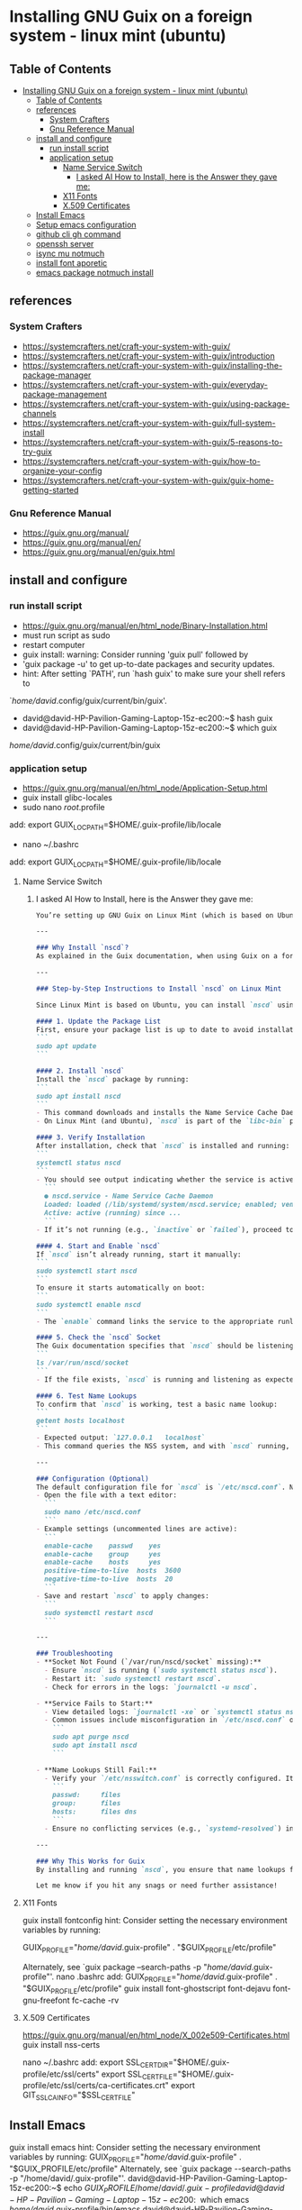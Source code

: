 * Installing GNU Guix on a foreign system - linux mint (ubuntu)
** Table of Contents
:PROPERTIES:
:TOC:      :include all
:END:
:CONTENTS:
- [[#installing-gnu-guix-on-a-foreign-system---linux-mint-ubuntu][Installing GNU Guix on a foreign system - linux mint (ubuntu)]]
  - [[#table-of-contents][Table of Contents]]
  - [[#references][references]]
    - [[#system-crafters][System Crafters]]
    - [[#gnu-reference-manual][Gnu Reference Manual]]
  - [[#install-and-configure][install and configure]]
    - [[#run-install-script][run install script]]
    - [[#application-setup][application setup]]
      - [[#name-service-switch][Name Service Switch]]
        - [[#i-asked-ai-how-to-install-here-is-the-answer-they-gave-me][I asked AI How to Install, here is the Answer they gave me:]]
      - [[#x11-fonts][X11 Fonts]]
      - [[#x509-certificates][X.509 Certificates]]
  - [[#install-emacs][Install Emacs]]
  - [[#setup-emacs-configuration][Setup emacs configuration]]
  - [[#github-cli-gh-command][github cli gh command]]
  - [[#openssh-server][openssh server]]
  - [[#isync-mu-notmuch][isync mu notmuch]]
  - [[#install-font-aporetic][install font aporetic]]
  - [[#emacs-package-notmuch-install][emacs package notmuch install]]
:END:

** references
*** System Crafters
- https://systemcrafters.net/craft-your-system-with-guix/
- https://systemcrafters.net/craft-your-system-with-guix/introduction
- https://systemcrafters.net/craft-your-system-with-guix/installing-the-package-manager
- https://systemcrafters.net/craft-your-system-with-guix/everyday-package-management
- https://systemcrafters.net/craft-your-system-with-guix/using-package-channels
- https://systemcrafters.net/craft-your-system-with-guix/full-system-install
- https://systemcrafters.net/craft-your-system-with-guix/5-reasons-to-try-guix
- https://systemcrafters.net/craft-your-system-with-guix/how-to-organize-your-config
- https://systemcrafters.net/craft-your-system-with-guix/guix-home-getting-started
*** Gnu Reference Manual
- https://guix.gnu.org/manual/
- https://guix.gnu.org/manual/en/
- https://guix.gnu.org/manual/en/guix.html
** install and configure
*** run install script
#+BEGIN_VERBATIM
- https://guix.gnu.org/manual/en/html_node/Binary-Installation.html
- must run script as sudo
- restart computer
- guix install: warning: Consider running 'guix pull' followed by
- 'guix package -u' to get up-to-date packages and security updates.
- hint: After setting `PATH', run `hash guix' to make sure your shell refers to
`/home/david/.config/guix/current/bin/guix'.
- david@david-HP-Pavilion-Gaming-Laptop-15z-ec200:~$ hash guix
- david@david-HP-Pavilion-Gaming-Laptop-15z-ec200:~$ which guix
/home/david/.config/guix/current/bin/guix
#+END_VERBATIM
*** application setup
#+BEGIN_VERBATIM
- https://guix.gnu.org/manual/en/html_node/Application-Setup.html
- guix install glibc-locales
- sudo nano /root/.profile
add:
export GUIX_LOCPATH=$HOME/.guix-profile/lib/locale
- nano ~/.bashrc
add:
export GUIX_LOCPATH=$HOME/.guix-profile/lib/locale
#+END_VERBATIM
**** Name Service Switch
***** I asked AI How to Install, here is the Answer they gave me:
#+BEGIN_SRC markdown
You’re setting up GNU Guix on Linux Mint (which is based on Ubuntu), and you want to install and configure the **Name Service Cache Daemon (nscd)** as recommended in the Guix documentation (Section 2.6.2) to ensure proper name lookups for host names and user accounts. Below, I’ll guide you through the process of installing and enabling `nscd` on Linux Mint, tailored to your context.

---

### Why Install `nscd`?
As explained in the Guix documentation, when using Guix on a foreign distro like Linux Mint, `nscd` is strongly recommended. Without it, applications installed via Guix might fail to resolve host names or user accounts due to potential incompatibilities between Guix’s GNU C library (glibc) and the host system’s NSS plugins. Running `nscd` ensures that name lookups are handled centrally by the daemon, avoiding these issues.

---

### Step-by-Step Instructions to Install `nscd` on Linux Mint

Since Linux Mint is based on Ubuntu, you can install `nscd` using the `apt` package manager, which is the standard tool for managing system packages on Debian-based systems like Mint.

#### 1. Update the Package List
First, ensure your package list is up to date to avoid installation issues:
```
sudo apt update
```

#### 2. Install `nscd`
Install the `nscd` package by running:
```
sudo apt install nscd
```
- This command downloads and installs the Name Service Cache Daemon along with its default configuration files.
- On Linux Mint (and Ubuntu), `nscd` is part of the `libc-bin` package or available as a standalone package, depending on the version. The above command ensures it’s installed regardless.

#### 3. Verify Installation
After installation, check that `nscd` is installed and running:
```
systemctl status nscd
```
- You should see output indicating whether the service is active. For example:
  ```
  ● nscd.service - Name Service Cache Daemon
  Loaded: loaded (/lib/systemd/system/nscd.service; enabled; vendor preset: enabled)
  Active: active (running) since ...
  ```
- If it’s not running (e.g., `inactive` or `failed`), proceed to the next step to start and enable it.

#### 4. Start and Enable `nscd`
If `nscd` isn’t already running, start it manually:
```
sudo systemctl start nscd
```
To ensure it starts automatically on boot:
```
sudo systemctl enable nscd
```
- The `enable` command links the service to the appropriate runlevels so it persists across reboots.

#### 5. Check the `nscd` Socket
The Guix documentation specifies that `nscd` should be listening on `/var/run/nscd/socket`. Verify this by checking if the socket exists after starting the service:
```
ls /var/run/nscd/socket
```
- If the file exists, `nscd` is running and listening as expected. If not, there may be a configuration issue (see troubleshooting below).

#### 6. Test Name Lookups
To confirm that `nscd` is working, test a basic name lookup:
```
getent hosts localhost
```
- Expected output: `127.0.0.1   localhost`
- This command queries the NSS system, and with `nscd` running, it should use the daemon’s cache.

---

### Configuration (Optional)
The default configuration file for `nscd` is `/etc/nscd.conf`. Normally, you don’t need to edit it for basic Guix usage, as the defaults are sufficient. However, if you encounter issues or want to tweak caching behavior:
- Open the file with a text editor:
  ```
  sudo nano /etc/nscd.conf
  ```
- Example settings (uncommented lines are active):
  ```
  enable-cache    passwd    yes
  enable-cache    group     yes
  enable-cache    hosts     yes
  positive-time-to-live  hosts  3600
  negative-time-to-live  hosts  20
  ```
- Save and restart `nscd` to apply changes:
  ```
  sudo systemctl restart nscd
  ```

---

### Troubleshooting
- **Socket Not Found (`/var/run/nscd/socket` missing):**
  - Ensure `nscd` is running (`sudo systemctl status nscd`).
  - Restart it: `sudo systemctl restart nscd`.
  - Check for errors in the logs: `journalctl -u nscd`.

- **Service Fails to Start:**
  - View detailed logs: `journalctl -xe` or `systemctl status nscd`.
  - Common issues include misconfiguration in `/etc/nscd.conf` or conflicts with other NSS services. Reinstall if needed:
    ```
    sudo apt purge nscd
    sudo apt install nscd
    ```

- **Name Lookups Still Fail:**
  - Verify your `/etc/nsswitch.conf` is correctly configured. It should look something like:
    ```
    passwd:     files
    group:      files
    hosts:      files dns
    ```
  - Ensure no conflicting services (e.g., `systemd-resolved`) interfere. If needed, disable others and rely on `nscd`.

---

### Why This Works for Guix
By installing and running `nscd`, you ensure that name lookups from Guix-installed applications are handled by the system’s `nscd` process, which loads NSS plugins in its own context. This avoids the glibc incompatibility issue described in the Guix docs, ensuring smooth operation on Linux Mint.

Let me know if you hit any snags or need further assistance!
#+END_SRC
**** X11 Fonts
#+BEGIN_VERBATIM
guix install fontconfig
hint: Consider setting the necessary environment variables by running:

GUIX_PROFILE="/home/david/.guix-profile"
. "$GUIX_PROFILE/etc/profile"

Alternately, see `guix package --search-paths -p "/home/david/.guix-profile"'.
nano .bashrc
add:
GUIX_PROFILE="/home/david/.guix-profile"
. "$GUIX_PROFILE/etc/profile"
guix install font-ghostscript font-dejavu font-gnu-freefont
fc-cache -rv
#+END_VERBATIM
**** X.509 Certificates
#+BEGIN_VERBATIM
https://guix.gnu.org/manual/en/html_node/X_002e509-Certificates.html
guix install nss-certs

nano ~/.bashrc
add:
export SSL_CERT_DIR="$HOME/.guix-profile/etc/ssl/certs"
export SSL_CERT_FILE="$HOME/.guix-profile/etc/ssl/certs/ca-certificates.crt"
export GIT_SSL_CAINFO="$SSL_CERT_FILE"
#+END_VERBATIM
** Install Emacs
#+BEGIN_VERBATIM
guix install emacs
hint: Consider setting the necessary environment variables by running:
GUIX_PROFILE="/home/david/.guix-profile"
. "$GUIX_PROFILE/etc/profile"
Alternately, see `guix package --search-paths -p "/home/david/.guix-profile"'.
david@david-HP-Pavilion-Gaming-Laptop-15z-ec200:~$ echo $GUIX_PROFILE
/home/david/.guix-profile
david@david-HP-Pavilion-Gaming-Laptop-15z-ec200:~$ which emacs
/home/david/.guix-profile/bin/emacs
david@david-HP-Pavilion-Gaming-Laptop-15z-ec200:~$ emacs &
[1] 7744
david@david-HP-Pavilion-Gaming-Laptop-15z-ec200:~$ Gtk-Message: 19:43:19.393: Failed to load module "xapp-gtk3-module"
nano ~/.bashrc
add:
export GTK_PATH=/usr/lib/x86_64-linux-gnu/gtk-3.0/modules
Does not work, decided not to fix right now because I do not believe that this actually matters. Removed line that was added.
#+END_VERBATIM
** Setup emacs configuration
#+BEGIN_VERBATIM
mkdir -p ~/.emacs.d
echo '(message "Init loaded from ~/.emacs.d/init.el")' > ~/.emacs.d/init.el
emacs
#+END_VERBATIM
** github cli gh command
#+BEGIN_VERBATIM
I installed directly to Linux Mint - followed script / instructions on github website
sudo apt update
sudo apt install gh
which gh
gh auth
gh auth login
gh auth setup-git
gh auth status
nano ~/.gitconfig 
git config --global user.name "David R Rrrrr"
git config --global user.email "david.rrrrrr@yandex.com"
git config --global core.editor "nano"
#+END_VERBATIM
** openssh server
#+BEGIN_VERBATIM
I installed directly to Linux Mint
sudo apt-get install openssh-server
#+END_VERBATIM
** isync mu notmuch
#+BEGIN_VERBATIM
guix install isync mu notmuch
mu init --maildir=/media/david/myINTERNAL/99d25f34-a775-4723-b0b7-f7afd58db67b/myINTERNAL/Maildir/ --my-address=dr@gmail.com --my-address=dr@icloud.com --my-address=de@r.i --my-address=d.r@v
mu index
notmuch setup
notmuch new
mbsync -aV
#+END_VERBATIM
** install font aporetic
#+BEGIN_VERBATIM
guix install font-aporetic
fc-cache -rv
fc-list | grep "Aporetic"
#+END_VERBATIM
** emacs package notmuch install
#+BEGIN_VERBATIM
guix install emacs-notmuch
#+END_VERBATIM
